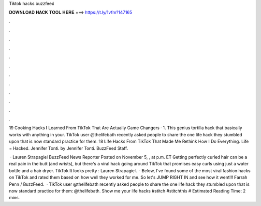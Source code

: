 Tiktok hacks buzzfeed



𝐃𝐎𝐖𝐍𝐋𝐎𝐀𝐃 𝐇𝐀𝐂𝐊 𝐓𝐎𝐎𝐋 𝐇𝐄𝐑𝐄 ===> https://t.ly/1vfm?147165



.



.



.



.



.



.



.



.



.



.



.



.

19 Cooking Hacks I Learned From TikTok That Are Actually Game Changers · 1. This genius tortilla hack that basically works with anything in your. TikTok user @thelifebath recently asked people to share the one life hack they stumbled upon that is now standard practice for them. 18 Life Hacks From TikTok That Made Me Rethink How I Do Everything. Life = Hacked. Jennifer Tonti. by Jennifer Tonti. BuzzFeed Staff.

 · Lauren Strapagiel BuzzFeed News Reporter Posted on November 5, , at p.m. ET Getting perfectly curled hair can be a real pain in the butt (and wrists), but there's a viral hack going around TikTok that promises easy curls using just a water bottle and a hair dryer. TikTok It looks pretty : Lauren Strapagiel.  · Below, I've found some of the most viral fashion hacks on TikTok and rated them based on how well they worked for me. So let's JUMP RIGHT IN and see how it went!!! Farrah Penn / BuzzFeed.  · TikTok user @thelifebath recently asked people to share the one life hack they stumbled upon that is now standard practice for them: @thelifebath. Show me your life hacks #stitch #stitchthis # Estimated Reading Time: 2 mins.
